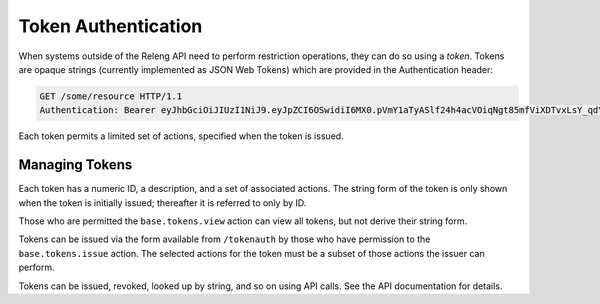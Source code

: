 Token Authentication
====================

When systems outside of the Releng API need to perform restriction operations, they can do so using a *token*.
Tokens are opaque strings (currently implemented as JSON Web Tokens) which are provided in the Authentication header:

.. code-block:: none

    GET /some/resource HTTP/1.1
    Authentication: Bearer eyJhbGciOiJIUzI1NiJ9.eyJpZCI6OSwidiI6MX0.pVmY1aTyASlf24h4acVOiqNgt85mfViXDTvxLsY_qdY

Each token permits a limited set of actions, specified when the token is issued.

Managing Tokens
---------------

Each token has a numeric ID, a description, and a set of associated actions.
The string form of the token is only shown when the token is initially issued; thereafter it is referred to only by ID.

Those who are permitted the ``base.tokens.view`` action can view all tokens, but not derive their string form.

Tokens can be issued via the form available from ``/tokenauth`` by those who have permission to the ``base.tokens.issue`` action.
The selected actions for the token must be a subset of those actions the issuer can perform.

Tokens can be issued, revoked, looked up by string, and so on using API calls.
See the API documentation for details.

